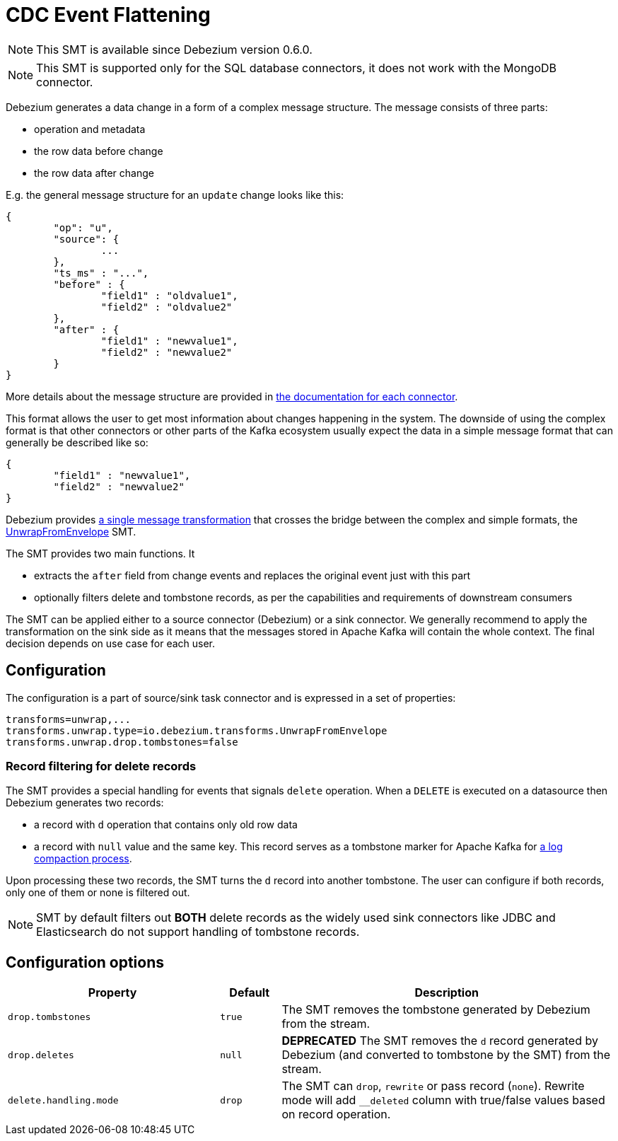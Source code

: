 = CDC Event Flattening
:awestruct-layout: doc
:linkattrs:
:icons: font
:source-highlighter: highlight.js

[NOTE]
====
This SMT is available since Debezium version 0.6.0.
====

[NOTE]
====
This SMT is supported only for the SQL database connectors, it does not work with the MongoDB connector.
====

Debezium generates a data change in a form of a complex message structure.
The message consists of three parts:

* operation and metadata
* the row data before change
* the row data after change

E.g. the general message structure for an `update` change looks like this:

[source,json,indent=0]
----
{
	"op": "u",
	"source": {
		...
	},
	"ts_ms" : "...",
	"before" : {
		"field1" : "oldvalue1",
		"field2" : "oldvalue2"
	},
	"after" : {
		"field1" : "newvalue1",
		"field2" : "newvalue2"
	}
}
----

More details about the message structure are provided in link:../../connectors[the documentation for each connector].

This format allows the user to get most information about changes happening in the system.
The downside of using the complex format is that other connectors or other parts of the Kafka ecosystem usually expect the data in a simple message format that can generally be described like so:

[source,json,indent=0]
----
{
	"field1" : "newvalue1",
	"field2" : "newvalue2"
}
----

Debezium provides https://kafka.apache.org/documentation/#connect_transforms[a single message transformation] that crosses the bridge between the complex and simple formats, the https://github.com/debezium/debezium/blob/master/debezium-core/src/main/java/io/debezium/transforms/UnwrapFromEnvelope.java[UnwrapFromEnvelope] SMT.

The SMT provides two main functions.
It

* extracts the `after` field from change events and replaces the original event just with this part
* optionally filters delete and tombstone records, as per the capabilities and requirements of downstream consumers

The SMT can be applied either to a source connector (Debezium) or a sink connector.
We generally recommend to apply the transformation on the sink side as it means that the messages stored in Apache Kafka will contain the whole context.
The final decision depends on use case for each user.

== Configuration
The configuration is a part of source/sink task connector and is expressed in a set of properties:

[source]
----
transforms=unwrap,...
transforms.unwrap.type=io.debezium.transforms.UnwrapFromEnvelope
transforms.unwrap.drop.tombstones=false
----

=== Record filtering for delete records
The SMT provides a special handling for events that signals `delete` operation.
When a `DELETE` is executed on a datasource then Debezium generates two records:

* a record with `d` operation that contains only old row data
* a record with `null` value and the same key. This record serves as a tombstone marker for Apache Kafka for https://kafka.apache.org/documentation/#compaction[a log compaction process].

Upon processing these two records, the SMT turns the `d` record into another tombstone.
The user can configure if both records, only one of them or none is filtered out.

[NOTE]
====
SMT by default filters out *BOTH* delete records as the widely used sink connectors like JDBC and Elasticsearch do not support handling of tombstone records.
====

== Configuration options
[cols="35%a,10%a,55%a",width=100,options="header,footer",role="table table-bordered table-striped"]
|=======================
|Property
|Default
|Description

|`drop.tombstones`
|`true`
|The SMT removes the tombstone generated by Debezium from the stream.

|`drop.deletes`
|`null`
|*DEPRECATED* The SMT removes the `d` record generated by Debezium (and converted to tombstone by the SMT) from the stream.

|`delete.handling.mode`
|`drop`
|The SMT can `drop`, `rewrite` or pass record (`none`). Rewrite mode will add `__deleted` column with true/false values based on record operation.
|=======================
